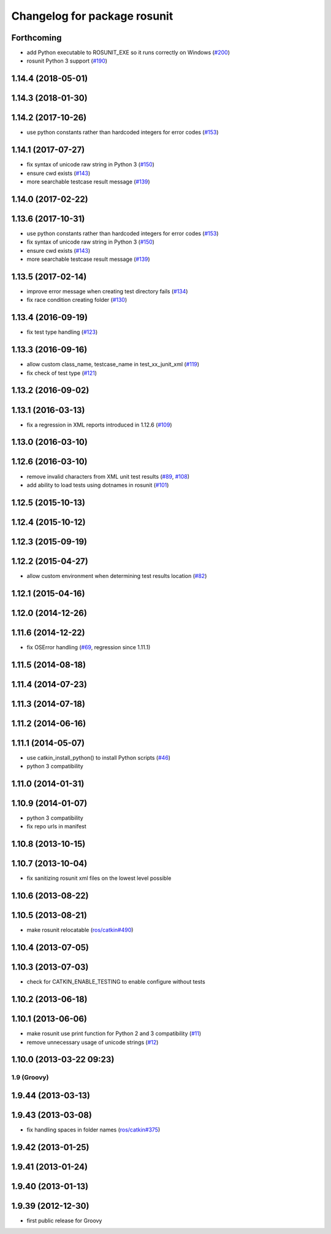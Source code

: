 ^^^^^^^^^^^^^^^^^^^^^^^^^^^^^
Changelog for package rosunit
^^^^^^^^^^^^^^^^^^^^^^^^^^^^^

Forthcoming
-----------
* add Python executable to ROSUNIT_EXE so it runs correctly on Windows (`#200 <https://github.com/ros/ros/issues/200>`_)
* rosunit Python 3 support (`#190 <https://github.com/ros/ros/issues/190>`_)

1.14.4 (2018-05-01)
-------------------

1.14.3 (2018-01-30)
-------------------

1.14.2 (2017-10-26)
-------------------
* use python constants rather than hardcoded integers for error codes (`#153 <https://github.com/ros/ros/issues/153>`_)

1.14.1 (2017-07-27)
-------------------
* fix syntax of unicode raw string in Python 3 (`#150 <https://github.com/ros/ros/pull/150>`_)
* ensure cwd exists (`#143 <https://github.com/ros/ros/pull/143>`_)
* more searchable testcase result message (`#139 <https://github.com/ros/ros/pull/139>`_)

1.14.0 (2017-02-22)
-------------------

1.13.6 (2017-10-31)
-------------------
* use python constants rather than hardcoded integers for error codes (`#153 <https://github.com/ros/ros/issues/153>`_)
* fix syntax of unicode raw string in Python 3 (`#150 <https://github.com/ros/ros/pull/150>`_)
* ensure cwd exists (`#143 <https://github.com/ros/ros/pull/143>`_)
* more searchable testcase result message (`#139 <https://github.com/ros/ros/pull/139>`_)

1.13.5 (2017-02-14)
-------------------
* improve error message when creating test directory fails (`#134 <https://github.com/ros/ros/pull/134>`_)
* fix race condition creating folder (`#130 <https://github.com/ros/ros/pull/130>`_)

1.13.4 (2016-09-19)
-------------------
* fix test type handling (`#123 <https://github.com/ros/ros/issues/123>`_)

1.13.3 (2016-09-16)
-------------------
* allow custom class_name, testcase_name in test_xx_junit_xml (`#119 <https://github.com/ros/ros/issues/119>`_)
* fix check of test type (`#121 <https://github.com/ros/ros/issues/121>`_)

1.13.2 (2016-09-02)
-------------------

1.13.1 (2016-03-13)
-------------------
* fix a regression in XML reports introduced in 1.12.6 (`#109 <https://github.com/ros/ros/pull/109>`_)

1.13.0 (2016-03-10)
-------------------

1.12.6 (2016-03-10)
-------------------
* remove invalid characters from XML unit test results (`#89 <https://github.com/ros/ros/pull/89>`_, `#108 <https://github.com/ros/ros/pull/108>`_)
* add ability to load tests using dotnames in rosunit (`#101 <https://github.com/ros/ros/issues/101>`_)

1.12.5 (2015-10-13)
-------------------

1.12.4 (2015-10-12)
-------------------

1.12.3 (2015-09-19)
-------------------

1.12.2 (2015-04-27)
-------------------
* allow custom environment when determining test results location (`#82 <https://github.com/ros/ros/pull/82>`_)

1.12.1 (2015-04-16)
-------------------

1.12.0 (2014-12-26)
-------------------

1.11.6 (2014-12-22)
-------------------
* fix OSError handling (`#69 <https://github.com/ros/ros/pull/69>`_, regression since 1.11.1)

1.11.5 (2014-08-18)
-------------------

1.11.4 (2014-07-23)
-------------------

1.11.3 (2014-07-18)
-------------------

1.11.2 (2014-06-16)
-------------------

1.11.1 (2014-05-07)
-------------------
* use catkin_install_python() to install Python scripts (`#46 <https://github.com/ros/ros/issues/46>`_)
* python 3 compatibility

1.11.0 (2014-01-31)
-------------------

1.10.9 (2014-01-07)
-------------------
* python 3 compatibility
* fix repo urls in manifest

1.10.8 (2013-10-15)
-------------------

1.10.7 (2013-10-04)
-------------------
* fix sanitizing rosunit xml files on the lowest level possible

1.10.6 (2013-08-22)
-------------------

1.10.5 (2013-08-21)
-------------------
* make rosunit relocatable (`ros/catkin#490 <https://github.com/ros/catkin/issues/490>`_)

1.10.4 (2013-07-05)
-------------------

1.10.3 (2013-07-03)
-------------------
* check for CATKIN_ENABLE_TESTING to enable configure without tests

1.10.2 (2013-06-18)
-------------------

1.10.1 (2013-06-06)
-------------------
* make rosunit use print function for Python 2 and 3 compatibility (`#11 <https://github.com/ros/ros/issues/11>`_)
* remove unnecessary usage of unicode strings (`#12 <https://github.com/ros/ros/issues/12>`_)

1.10.0 (2013-03-22 09:23)
-------------------------

1.9 (Groovy)
============

1.9.44 (2013-03-13)
-------------------

1.9.43 (2013-03-08)
-------------------
* fix handling spaces in folder names (`ros/catkin#375 <https://github.com/ros/catkin/issues/375>`_)

1.9.42 (2013-01-25)
-------------------

1.9.41 (2013-01-24)
-------------------

1.9.40 (2013-01-13)
-------------------

1.9.39 (2012-12-30)
-------------------
* first public release for Groovy

